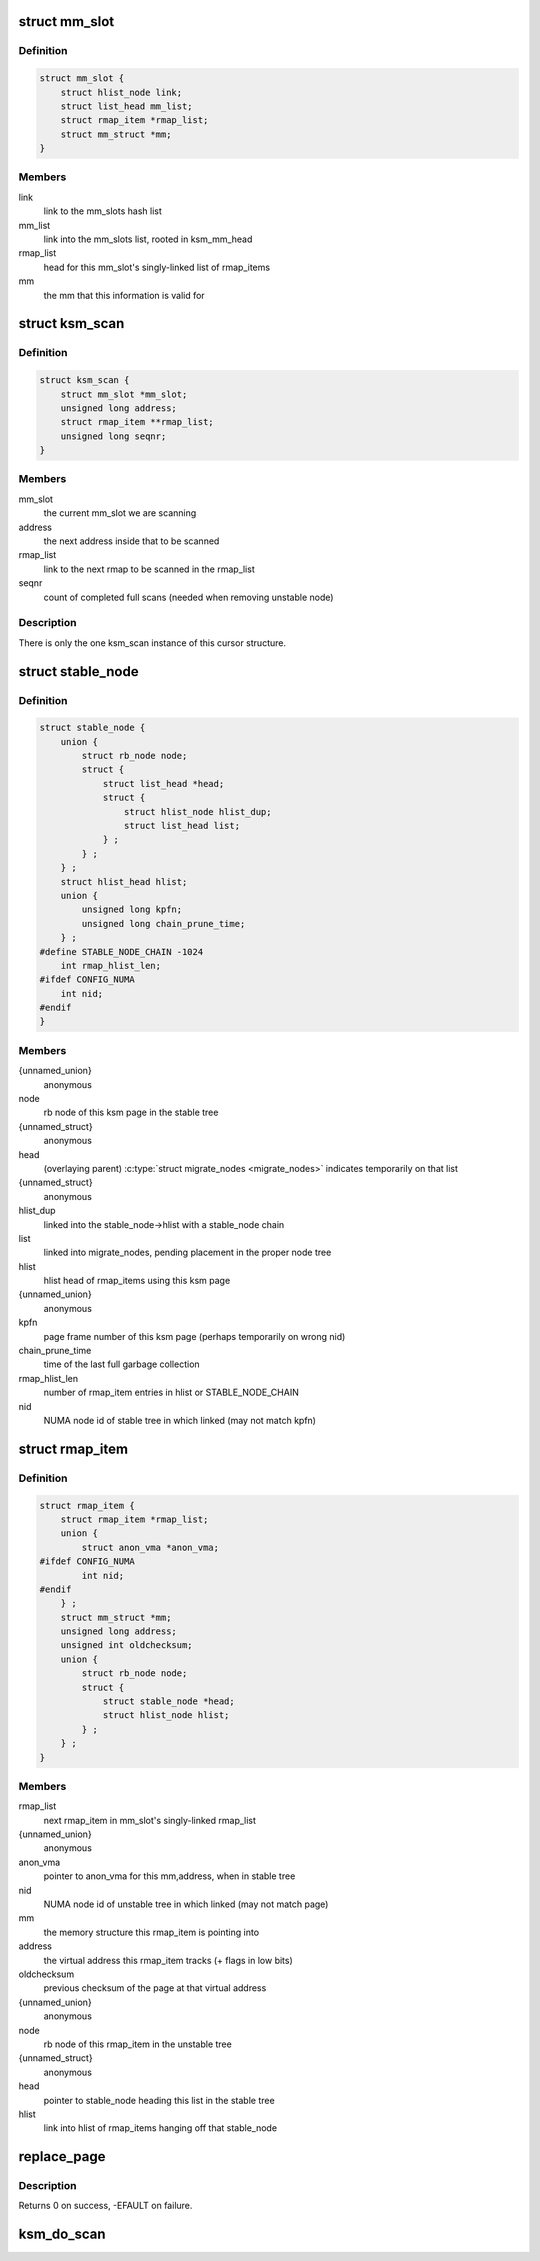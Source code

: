 .. -*- coding: utf-8; mode: rst -*-
.. src-file: mm/ksm.c

.. _`mm_slot`:

struct mm_slot
==============

.. c:type:: struct mm_slot

    ksm information per mm that is being scanned

.. _`mm_slot.definition`:

Definition
----------

.. code-block:: c

    struct mm_slot {
        struct hlist_node link;
        struct list_head mm_list;
        struct rmap_item *rmap_list;
        struct mm_struct *mm;
    }

.. _`mm_slot.members`:

Members
-------

link
    link to the mm_slots hash list

mm_list
    link into the mm_slots list, rooted in ksm_mm_head

rmap_list
    head for this mm_slot's singly-linked list of rmap_items

mm
    the mm that this information is valid for

.. _`ksm_scan`:

struct ksm_scan
===============

.. c:type:: struct ksm_scan

    cursor for scanning

.. _`ksm_scan.definition`:

Definition
----------

.. code-block:: c

    struct ksm_scan {
        struct mm_slot *mm_slot;
        unsigned long address;
        struct rmap_item **rmap_list;
        unsigned long seqnr;
    }

.. _`ksm_scan.members`:

Members
-------

mm_slot
    the current mm_slot we are scanning

address
    the next address inside that to be scanned

rmap_list
    link to the next rmap to be scanned in the rmap_list

seqnr
    count of completed full scans (needed when removing unstable node)

.. _`ksm_scan.description`:

Description
-----------

There is only the one ksm_scan instance of this cursor structure.

.. _`stable_node`:

struct stable_node
==================

.. c:type:: struct stable_node

    node of the stable rbtree

.. _`stable_node.definition`:

Definition
----------

.. code-block:: c

    struct stable_node {
        union {
            struct rb_node node;
            struct {
                struct list_head *head;
                struct {
                    struct hlist_node hlist_dup;
                    struct list_head list;
                } ;
            } ;
        } ;
        struct hlist_head hlist;
        union {
            unsigned long kpfn;
            unsigned long chain_prune_time;
        } ;
    #define STABLE_NODE_CHAIN -1024
        int rmap_hlist_len;
    #ifdef CONFIG_NUMA
        int nid;
    #endif
    }

.. _`stable_node.members`:

Members
-------

{unnamed_union}
    anonymous

node
    rb node of this ksm page in the stable tree

{unnamed_struct}
    anonymous

head
    (overlaying parent) \ :c:type:`struct migrate_nodes <migrate_nodes>`\  indicates temporarily on that list

{unnamed_struct}
    anonymous

hlist_dup
    linked into the stable_node->hlist with a stable_node chain

list
    linked into migrate_nodes, pending placement in the proper node tree

hlist
    hlist head of rmap_items using this ksm page

{unnamed_union}
    anonymous

kpfn
    page frame number of this ksm page (perhaps temporarily on wrong nid)

chain_prune_time
    time of the last full garbage collection

rmap_hlist_len
    number of rmap_item entries in hlist or STABLE_NODE_CHAIN

nid
    NUMA node id of stable tree in which linked (may not match kpfn)

.. _`rmap_item`:

struct rmap_item
================

.. c:type:: struct rmap_item

    reverse mapping item for virtual addresses

.. _`rmap_item.definition`:

Definition
----------

.. code-block:: c

    struct rmap_item {
        struct rmap_item *rmap_list;
        union {
            struct anon_vma *anon_vma;
    #ifdef CONFIG_NUMA
            int nid;
    #endif
        } ;
        struct mm_struct *mm;
        unsigned long address;
        unsigned int oldchecksum;
        union {
            struct rb_node node;
            struct {
                struct stable_node *head;
                struct hlist_node hlist;
            } ;
        } ;
    }

.. _`rmap_item.members`:

Members
-------

rmap_list
    next rmap_item in mm_slot's singly-linked rmap_list

{unnamed_union}
    anonymous

anon_vma
    pointer to anon_vma for this mm,address, when in stable tree

nid
    NUMA node id of unstable tree in which linked (may not match page)

mm
    the memory structure this rmap_item is pointing into

address
    the virtual address this rmap_item tracks (+ flags in low bits)

oldchecksum
    previous checksum of the page at that virtual address

{unnamed_union}
    anonymous

node
    rb node of this rmap_item in the unstable tree

{unnamed_struct}
    anonymous

head
    pointer to stable_node heading this list in the stable tree

hlist
    link into hlist of rmap_items hanging off that stable_node

.. _`replace_page`:

replace_page
============

.. c:function:: int replace_page(struct vm_area_struct *vma, struct page *page, struct page *kpage, pte_t orig_pte)

    replace page in vma by new ksm page

    :param struct vm_area_struct \*vma:
        vma that holds the pte pointing to page

    :param struct page \*page:
        the page we are replacing by kpage

    :param struct page \*kpage:
        the ksm page we replace page by

    :param pte_t orig_pte:
        the original value of the pte

.. _`replace_page.description`:

Description
-----------

Returns 0 on success, -EFAULT on failure.

.. _`ksm_do_scan`:

ksm_do_scan
===========

.. c:function:: void ksm_do_scan(unsigned int scan_npages)

    the ksm scanner main worker function. \ ``scan_npages``\  - number of pages we want to scan before we return.

    :param unsigned int scan_npages:
        *undescribed*

.. This file was automatic generated / don't edit.

